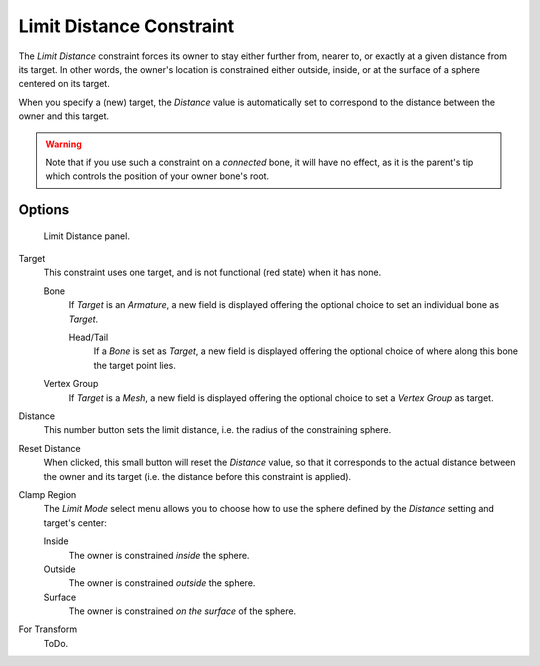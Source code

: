 
*************************
Limit Distance Constraint
*************************

The *Limit Distance* constraint forces its owner to stay either further from,
nearer to, or exactly at a given distance from its target. In other words,
the owner's location is constrained either outside, inside,
or at the surface of a sphere centered on its target.

When you specify a (new) target, the *Distance* value is automatically set to
correspond to the distance between the owner and this target.

.. warning::

   Note that if you use such a constraint on a *connected* bone, it will have
   no effect, as it is the parent's tip which controls the position of your
   owner bone's root.


Options
=======

.. figure:: /images/rigging_constraints_transform_limit-distance.png

   Limit Distance panel.


Target
   This constraint uses one target, and is not functional (red state) when it has none.

   Bone
      If *Target* is an *Armature*,
      a new field is displayed offering the optional choice to set an individual bone as *Target*.

      Head/Tail
         If a *Bone* is set as *Target*,
         a new field is displayed offering the optional choice of where along this bone the target point lies.
   Vertex Group
      If *Target* is a *Mesh*,
      a new field is displayed offering the optional choice to set a *Vertex Group* as target.

Distance
   This number button sets the limit distance, i.e. the radius of the constraining sphere.
Reset Distance
   When clicked, this small button will reset the *Distance* value,
   so that it corresponds to the actual distance between the owner and its target
   (i.e. the distance before this constraint is applied).

Clamp Region
   The *Limit Mode* select menu allows you to choose how to use the sphere
   defined by the *Distance* setting and target's center:

   Inside
      The owner is constrained *inside* the sphere.
   Outside
      The owner is constrained *outside* the sphere.
   Surface
      The owner is constrained *on the surface* of the sphere.

For Transform
   ToDo.

.. vimeo:: 171109014
